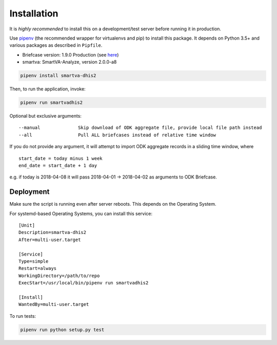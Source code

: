 Installation
------------

It is *highly recommended* to install this on a development/test server before running it in production.

Use `pipenv <https://docs.pipenv.org>`_ (the recommended wrapper for virtualenvs and pip) to install this package.
It depends on Python 3.5+ and various packages as described in ``Pipfile``.

- Briefcase version: 1.9.0 Production (see `here <https://opendatakit.org/downloads/download-info/odk-briefcase>`_)
- smartva: SmartVA-Analyze, version 2.0.0-a8

.. code:: bash

    pipenv install smartva-dhis2

Then, to run the application, invoke:

.. code:: bash

    pipenv run smartvadhis2

Optional but exclusive arguments:

::

    --manual              Skip download of ODK aggregate file, provide local file path instead
    --all                 Pull ALL briefcases instead of relative time window


If you do not provide any argument, it will attempt to import ODK aggregate records in a sliding time window, where

::

    start_date = today minus 1 week
    end_date = start_date + 1 day

e.g. if today is 2018-04-08 it will pass 2018-04-01 -> 2018-04-02 as arguments to ODK Briefcase.

Deployment
^^^^^^^^^^^

Make sure the script is running even after server reboots. This depends on the Operating System.

For systemd-based Operating Systems, you can install this service:

::

    [Unit]
    Description=smartva-dhis2
    After=multi-user.target

    [Service]
    Type=simple
    Restart=always
    WorkingDirectory=/path/to/repo
    ExecStart=/usr/local/bin/pipenv run smartvadhis2

    [Install]
    WantedBy=multi-user.target


To run tests:

.. code:: bash

    pipenv run python setup.py test
